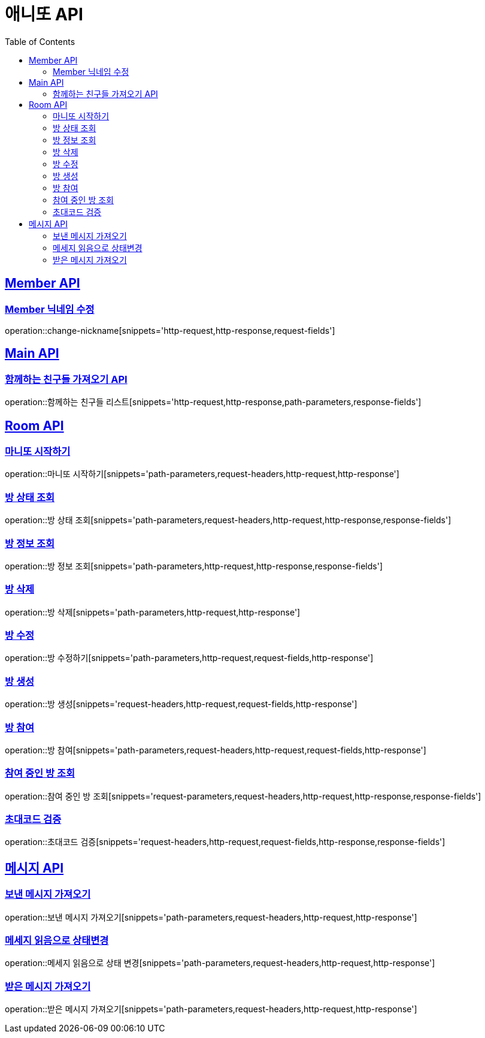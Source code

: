 = 애니또 API
:doctype: book
:icons: font
:source-highlighter: highlightjs // 문서에 표기되는 코드들의 하이라이팅을 highlightjs를 사용
:toc: left // toc (Table Of Contents)를 문서의 좌측에 두기
:toclevels: 2
:sectlinks:

[[Member-API]]
== Member API

[[Member-닉네임-수정]]
=== Member 닉네임 수정
operation::change-nickname[snippets='http-request,http-response,request-fields']

[[Main-API]]
== Main API
=== 함께하는 친구들 가져오기 API
operation::함께하는 친구들 리스트[snippets='http-request,http-response,path-parameters,response-fields']

[[Room-API]]
== Room API

=== 마니또 시작하기
operation::마니또 시작하기[snippets='path-parameters,request-headers,http-request,http-response']

=== 방 상태 조회
operation::방 상태 조회[snippets='path-parameters,request-headers,http-request,http-response,response-fields']

=== 방 정보 조회
operation::방 정보 조회[snippets='path-parameters,http-request,http-response,response-fields']

=== 방 삭제
operation::방 삭제[snippets='path-parameters,http-request,http-response']

=== 방 수정
operation::방 수정하기[snippets='path-parameters,http-request,request-fields,http-response']

=== 방 생성
operation::방 생성[snippets='request-headers,http-request,request-fields,http-response']

=== 방 참여
operation::방 참여[snippets='path-parameters,request-headers,http-request,request-fields,http-response']

=== 참여 중인 방 조회
operation::참여 중인 방 조회[snippets='request-parameters,request-headers,http-request,http-response,response-fields']

=== 초대코드 검증
operation::초대코드 검증[snippets='request-headers,http-request,request-fields,http-response,response-fields']

[[Message-API]]
== 메시지 API
=== 보낸 메시지 가져오기
operation::보낸 메시지 가져오기[snippets='path-parameters,request-headers,http-request,http-response']

=== 메세지 읽음으로 상태변경
operation::메세지 읽음으로 상태 변경[snippets='path-parameters,request-headers,http-request,http-response']

=== 받은 메시지 가져오기
operation::받은 메시지 가져오기[snippets='path-parameters,request-headers,http-request,http-response']

